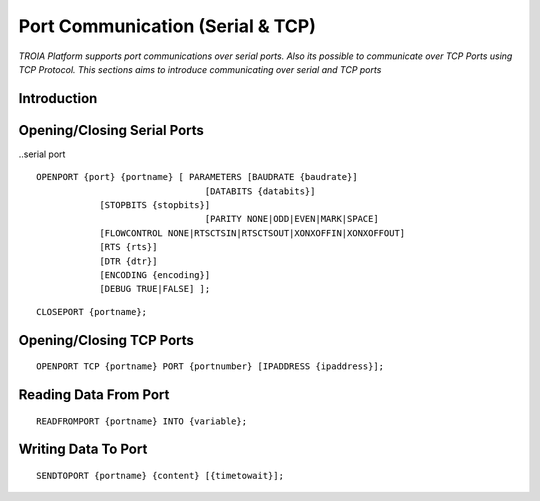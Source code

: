 

=================================
Port Communication (Serial & TCP)
=================================

*TROIA Platform supports port communications over serial ports. Also its possible to communicate over TCP Ports using TCP Protocol. This sections aims to introduce communicating over serial and TCP ports*


Introduction
------------

Opening/Closing Serial Ports
----------------------------

..serial port

::

	OPENPORT {port} {portname} [ PARAMETERS [BAUDRATE {baudrate}] 
					[DATABITS {databits}] 
                    [STOPBITS {stopbits}] 
					[PARITY NONE|ODD|EVEN|MARK|SPACE] 
                    [FLOWCONTROL NONE|RTSCTSIN|RTSCTSOUT|XONXOFFIN|XONXOFFOUT] 
                    [RTS {rts}] 
                    [DTR {dtr}] 
                    [ENCODING {encoding}] 
                    [DEBUG TRUE|FALSE] ];
					
::

	CLOSEPORT {portname};

Opening/Closing TCP Ports
-------------------------

::

	OPENPORT TCP {portname} PORT {portnumber} [IPADDRESS {ipaddress}];

Reading Data From Port
----------------------

::

	READFROMPORT {portname} INTO {variable};

Writing Data To Port
--------------------

::
	
	SENDTOPORT {portname} {content} [{timetowait}];
	






	